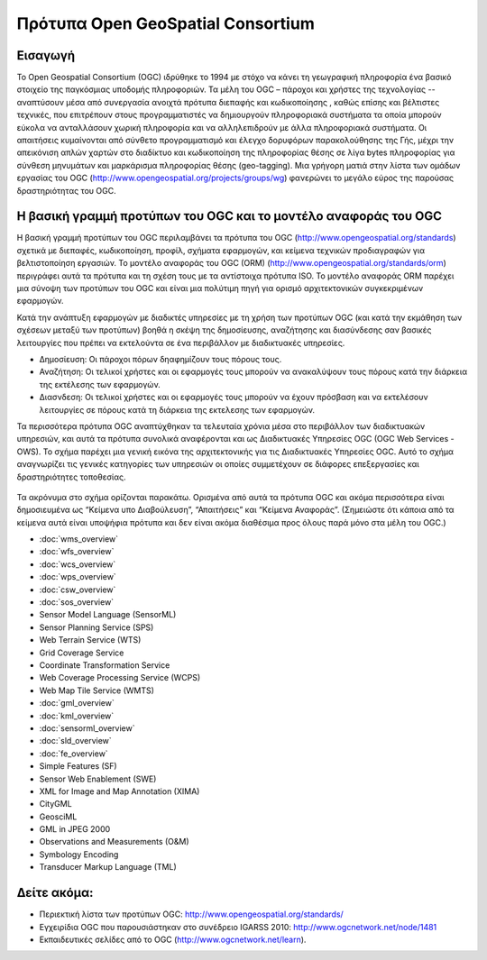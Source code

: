 .. GeoSpatial Standards documentation master file, created by
   sphinx-quickstart on Mon Jul 19 08:52:52 2010.
   You can adapt this file completely to your liking, but it should at least
   contain the root `toctree` directive.

Πρότυπα Open GeoSpatial Consortium
==================================

Εισαγωγή
--------
Το Open Geospatial Consortium (OGC) ιδρύθηκε το 1994 με στόχο να κάνει τη γεωγραφική πληροφορία ένα βασικό στοιχείο της παγκόσμιας υποδομής πληροφοριών. Τα μέλη του OGC – πάροχοι και χρήστες της τεχνολογίας -- αναπτύσουν μέσα από συνεργασία ανοιχτά πρότυπα διεπαφής και κωδικοποίησης , καθώς επίσης και βέλτιστες τεχνικές, που επιτρέπουν στους προγραμματιστές να δημιουργούν πληροφοριακά συστήματα τα οποία μπορούν εύκολα να ανταλλάσουν χωρική πληροφορία και να αλληλεπιδρούν με άλλα πληροφοριακά συστήματα. Οι απαιτήσεις κυμαίνονται από σύνθετο προγραμματισμό και έλεγχο δορυφόρων παρακολούθησης της Γής, μέχρι την απεικόνιση απλών χαρτών στο διαδίκτυο και κωδικοποίηση της πληροφορίας θέσης σε λίγα bytes πληροφορίας για σύνθεση μηνυμάτων και μαρκάρισμα πληροφορίας θέσης (geo-tagging). Μια γρήγορη ματιά στην λίστα των ομάδων εργασίας του OGC (http://www.opengeospatial.org/projects/groups/wg) φανερώνει το μεγάλο εύρος της παρούσας δραστηριότητας του OGC.

Η βασική γραμμή προτύπων του OGC και το μοντέλο αναφοράς του OGC
----------------------------------------------------------------

Η βασική γραμμή προτύπων του OGC περιλαμβάνει τα πρότυπα του OGC (http://www.opengeospatial.org/standards) σχετικά με διεπαφές, κωδικοποίηση, προφίλ, σχήματα εφαρμογών, και κείμενα τεχνικών προδιαγραφών για βελτιστοποίηση εργασιών. Το μοντέλο αναφοράς του OGC (ORM) (http://www.opengeospatial.org/standards/orm) περιγράφει αυτά τα πρότυπα και τη σχέση τους με τα αντίστοιχα πρότυπα ISO. Το μοντέλο αναφοράς ORM παρέχει μια σύνοψη των προτύπων του OGC και είναι μια πολύτιμη πηγή για ορισμό αρχιτεκτονικών συγκεκριμένων εφαρμογών.

Κατά την ανάπτυξη εφαρμογών με διαδικτές υπηρεσίες με τη χρήση των προτύπων OGC (και κατά την εκμάθηση των σχέσεων μεταξύ των προτύπων) βοηθά η σκέψη της δημοσίευσης, αναζήτησης και διασύνδεσης σαν βασικές λειτουργίες που πρέπει να εκτελούντα σε ένα περιβάλλον με διαδικτυακές υπηρεσίες.

* Δημοσίευση: Οι πάροχοι πόρων δηαφημίζουν τους πόρους τους.
* Αναζήτηση: Οι τελικοί χρήστες και οι εφαρμογές τους μπορούν να ανακαλύψουν τους πόρους κατά την διάρκεια της εκτέλεσης των εφαρμογών.
* Διασνδεση: Οι τελικοί χρήστες και οι εφαρμογές τους μπορούν να έχουν πρόσβαση και να εκτελέσουν λειτουργίες σε πόρους κατά τη διάρκεια της εκτελεσης των εφαρμογών.

Τα περισσότερα πρότυπα OGC αναπτύχθηκαν τα τελευταία χρόνια μέσα στο περιβάλλον των διαδικτυακών υπηρεσιών, και αυτά τα πρότυπα συνολικά αναφέρονται και ως Διαδικτυακές Υπηρεσίες OGC (OGC Web Services - OWS). Το σχήμα παρέχει μια γενική εικόνα της αρχιτεκτονικής για τις Διαδικτυακές Υπηρεσίες OGC. Αυτό το σχήμα αναγνωρίζει τις γενικές κατηγορίες των υπηρεσιών οι οποίες συμμετέχουν σε διάφορες επεξεργασίες και δραστηριότητες τοποθεσίας.


.. figure:: ../../images/standards/publish_find_bind.jpg
  :scale: 55%
  :alt: Περιβάλλον Προτύπων Χωρικών Διαδικτυακών Υπηρεσιών OGC

Τα ακρόνυμα στο σχήμα ορίζονται παρακάτω. Ορισμένα από αυτά τα πρότυπα OGC και ακόμα περισσότερα είναι δημοσιευμένα ως “Κείμενα υπο Διαβούλευση”, “Απαιτήσεις” και “Κείμενα Αναφοράς”. (Σημειώστε ότι κάποια από τα κείμενα αυτά είναι υποψήφια πρότυπα και δεν είναι ακόμα διαθέσιμα προς όλους παρά μόνο στα μέλη του OGC.) 

* :doc:`wms_overview`
* :doc:`wfs_overview`
* :doc:`wcs_overview`
* :doc:`wps_overview`
* :doc:`csw_overview`
* :doc:`sos_overview`
* Sensor Model Language (SensorML)
* Sensor Planning Service (SPS)
* Web Terrain Service (WTS)
* Grid Coverage Service
* Coordinate Transformation Service
* Web Coverage Processing Service (WCPS)
* Web Map Tile Service (WMTS)
* :doc:`gml_overview`
* :doc:`kml_overview`
* :doc:`sensorml_overview`
* :doc:`sld_overview`
* :doc:`fe_overview`
* Simple Features (SF)
* Sensor Web Enablement (SWE)
* XML for Image and Map Annotation (XIMA)
* CityGML
* GeosciML
* GML in JPEG 2000
* Observations and Measurements (O&M)
* Symbology Encoding
* Transducer Markup Language (TML)


.. Χρήσιμοι σύνδεσμοι για τα πρότυπα
  * :doc:`wms_overview` (http://www.opengeospatial.org/standards/wms)
  * :doc:`wfs_overview` (http://www.opengeospatial.org/standards/wfs)
  * :doc:`wcs_overview` (http://www.opengeospatial.org/standards/wcs)
  * :doc:`wps_overview` (http://www.opengeospatial.org/standards/wps)
  * :doc:`csw_overview` (http://www.opengeospatial.org/standards/specifications/catalog)
  * :doc:`sos_overview` (http://www.opengeospatial.org/standards/sos)
  * Sensor Model Language (SensorML) (http://www.opengeospatial.org/standards/sensorml) 
  * Sensor Planning Service (SPS) (http://www.opengeospatial.org/standards/sps)
  * Web Terrain Service (WTS) (http://portal.opengeospatial.org/files/?artifact_id=1072)
  * Grid Coverage Service (http://www.opengeospatial.org/standards/gc)
  * Coordinate Transformation Service (http://www.opengeospatial.org/standards/ct)
  * Web Coverage Processing Service (WCPS) (http://www.opengeospatial.org/standards/wcps)
  * Web Map Tile Service (WMTS) (http://www.opengeospatial.org/standards/wmts)
  * :doc:`gml_overview` (http://www.opengeospatial.org/standards/gml) 
  * :doc:`kml_overview` (http://www.opengeospatial.org/standards/kml)
  * :doc:`sensorml_overview` (http://www.opengeospatial.org/standards/sensorml)
  * Styled Layer Descriptor (SLD) (http://www.opengeospatial.org/standards/sfc) 
  * Filter Encoding (http://www.opengeospatial.org/standards/filter)
  * Simple Features (SF) (http://www.opengeospatial.org/standards/sfa) 
  * Sensor Web Enablement (SWE) (http://www.opengeospatial.org/ogc/markets-technologies/swe)
  * XML for Image and Map Annotation (XIMA) (http://portal.opengeospatial.org/files/?artifact_id=1020) 
  * CityGML (http://www.opengeospatial.org/standards/citygml)
  * GeosciML (http://www.geosciml.org/)
  * GML in JPEG 2000 (http://www.opengeospatial.org/standards/gmljp2)
  * Observations and Measurements (O&M) (http://www.opengeospatial.org/standards/om)
  * Symbology Encoding (http://www.opengeospatial.org/standards/symbol)
  * Transducer Markup Language (TML) (http://www.opengeospatial.org/standards/tml)

Δείτε ακόμα:
------------

* Περιεκτική λίστα των προτύπων OGC: http://www.opengeospatial.org/standards/
* Εγχειρίδια OGC που παρουσιάστηκαν στο συνέδρειο IGARSS 2010: http://www.ogcnetwork.net/node/1481 
* Εκπαιδευτικές σελίδες από το OGC (http://www.ogcnetwork.net/learn).
